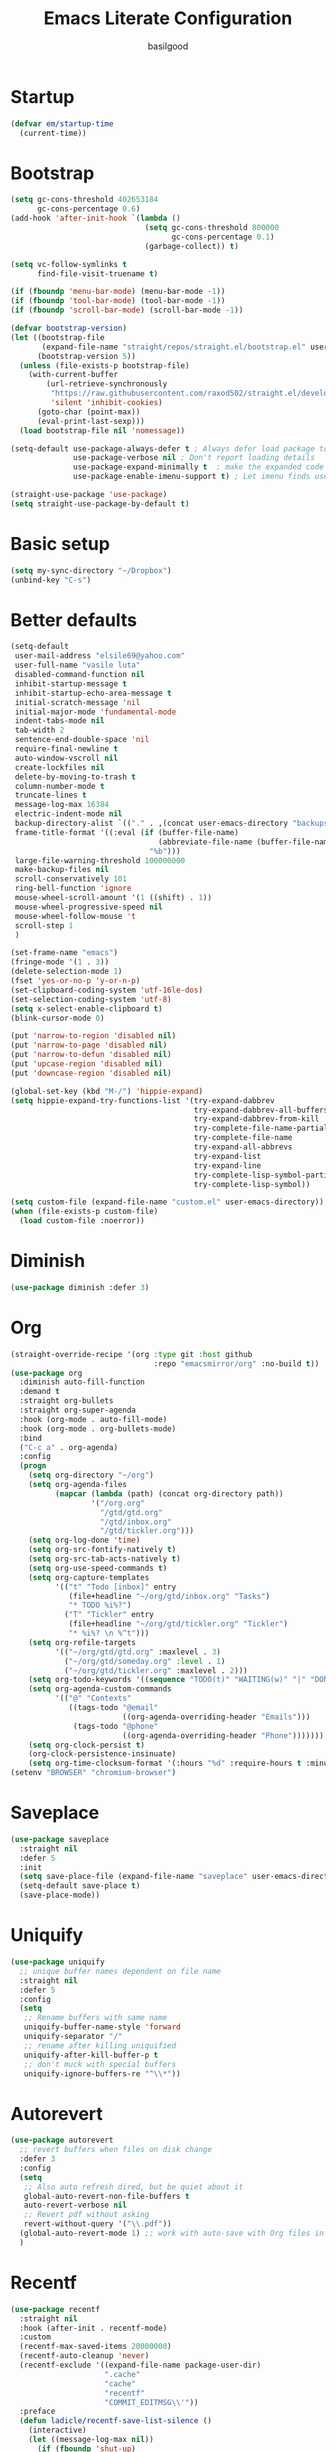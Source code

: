 #+TITLE: Emacs Literate Configuration
#+AUTHOR: basilgood
#+PROPERTY: header-args :tangle yes
* Startup
#+BEGIN_SRC emacs-lisp
(defvar em/startup-time
  (current-time))
#+END_SRC

* Bootstrap
  #+BEGIN_SRC emacs-lisp
    (setq gc-cons-threshold 402653184
          gc-cons-percentage 0.6)
    (add-hook 'after-init-hook `(lambda ()
                                  (setq gc-cons-threshold 800000
                                        gc-cons-percentage 0.1)
                                  (garbage-collect)) t)

    (setq vc-follow-symlinks t
          find-file-visit-truename t)

    (if (fboundp 'menu-bar-mode) (menu-bar-mode -1))
    (if (fboundp 'tool-bar-mode) (tool-bar-mode -1))
    (if (fboundp 'scroll-bar-mode) (scroll-bar-mode -1))

    (defvar bootstrap-version)
    (let ((bootstrap-file
           (expand-file-name "straight/repos/straight.el/bootstrap.el" user-emacs-directory))
          (bootstrap-version 5))
      (unless (file-exists-p bootstrap-file)
        (with-current-buffer
            (url-retrieve-synchronously
             "https://raw.githubusercontent.com/raxod502/straight.el/develop/install.el"
             'silent 'inhibit-cookies)
          (goto-char (point-max))
          (eval-print-last-sexp)))
      (load bootstrap-file nil 'nomessage))

    (setq-default use-package-always-defer t ; Always defer load package to speed up startup time
                  use-package-verbose nil ; Don't report loading details
                  use-package-expand-minimally t  ; make the expanded code as minimal as possible
                  use-package-enable-imenu-support t) ; Let imenu finds use-package definitions

    (straight-use-package 'use-package)
    (setq straight-use-package-by-default t)
  #+END_SRC

* Basic setup
  #+BEGIN_SRC emacs-lisp
    (setq my-sync-directory "~/Dropbox")
    (unbind-key "C-s")
  #+END_SRC

* Better defaults
  #+BEGIN_SRC emacs-lisp
    (setq-default
     user-mail-address "elsile69@yahoo.com"
     user-full-name "vasile luta"
     disabled-command-function nil
     inhibit-startup-message t
     inhibit-startup-echo-area-message t
     initial-scratch-message 'nil
     initial-major-mode 'fundamental-mode
     indent-tabs-mode nil
     tab-width 2
     sentence-end-double-space 'nil
     require-final-newline t
     auto-window-vscroll nil
     create-lockfiles nil
     delete-by-moving-to-trash t
     column-number-mode t
     truncate-lines t
     message-log-max 16384
     electric-indent-mode nil
     backup-directory-alist `(("." . ,(concat user-emacs-directory "backups")))
     frame-title-format '((:eval (if (buffer-file-name)
                                     (abbreviate-file-name (buffer-file-name))
                                   "%b")))
     large-file-warning-threshold 100000000
     make-backup-files nil
     scroll-conservatively 101
     ring-bell-function 'ignore
     mouse-wheel-scroll-amount '(1 ((shift) . 1))
     mouse-wheel-progressive-speed nil
     mouse-wheel-follow-mouse 't
     scroll-step 1
     )

    (set-frame-name "emacs")
    (fringe-mode '(1 . 3))
    (delete-selection-mode 1)
    (fset 'yes-or-no-p 'y-or-n-p)
    (set-clipboard-coding-system 'utf-16le-dos)
    (set-selection-coding-system 'utf-8)
    (setq x-select-enable-clipboard t)
    (blink-cursor-mode 0)

    (put 'narrow-to-region 'disabled nil)
    (put 'narrow-to-page 'disabled nil)
    (put 'narrow-to-defun 'disabled nil)
    (put 'upcase-region 'disabled nil)
    (put 'downcase-region 'disabled nil)

    (global-set-key (kbd "M-/") 'hippie-expand)
    (setq hippie-expand-try-functions-list '(try-expand-dabbrev
                                             try-expand-dabbrev-all-buffers
                                             try-expand-dabbrev-from-kill
                                             try-complete-file-name-partially
                                             try-complete-file-name
                                             try-expand-all-abbrevs
                                             try-expand-list
                                             try-expand-line
                                             try-complete-lisp-symbol-partially
                                             try-complete-lisp-symbol))

    (setq custom-file (expand-file-name "custom.el" user-emacs-directory))
    (when (file-exists-p custom-file)
      (load custom-file :noerror))
  #+END_SRC

* Diminish
  #+BEGIN_SRC emacs-lisp
    (use-package diminish :defer 3)
  #+END_SRC

* Org
  #+BEGIN_SRC emacs-lisp
    (straight-override-recipe '(org :type git :host github
                                    :repo "emacsmirror/org" :no-build t))
    (use-package org
      :diminish auto-fill-function
      :demand t
      :straight org-bullets
      :straight org-super-agenda
      :hook (org-mode . auto-fill-mode)
      :hook (org-mode . org-bullets-mode)
      :bind
      ("C-c a" . org-agenda)
      :config
      (progn
        (setq org-directory "~/org")
        (setq org-agenda-files
              (mapcar (lambda (path) (concat org-directory path))
                      '("/org.org"
                        "/gtd/gtd.org"
                        "/gtd/inbox.org"
                        "/gtd/tickler.org")))
        (setq org-log-done 'time)
        (setq org-src-fontify-natively t)
        (setq org-src-tab-acts-natively t)
        (setq org-use-speed-commands t)
        (setq org-capture-templates
              '(("t" "Todo [inbox]" entry
                 (file+headline "~/org/gtd/inbox.org" "Tasks")
                 "* TODO %i%?")
                ("T" "Tickler" entry
                 (file+headline "~/org/gtd/tickler.org" "Tickler")
                 "* %i%? \n %^t")))
        (setq org-refile-targets
              '(("~/org/gtd/gtd.org" :maxlevel . 3)
                ("~/org/gtd/someday.org" :level . 1)
                ("~/org/gtd/tickler.org" :maxlevel . 2)))
        (setq org-todo-keywords '((sequence "TODO(t)" "WAITING(w)" "|" "DONE(d)" "CANCELLED(c)")))
        (setq org-agenda-custom-commands
              '(("@" "Contexts"
                 ((tags-todo "@email"
                             ((org-agenda-overriding-header "Emails")))
                  (tags-todo "@phone"
                             ((org-agenda-overriding-header "Phone")))))))
        (setq org-clock-persist t)
        (org-clock-persistence-insinuate)
        (setq org-time-clocksum-format '(:hours "%d" :require-hours t :minutes ":%02d" :require-minutes t))))
    (setenv "BROWSER" "chromium-browser")
  #+END_SRC

* Saveplace
  #+BEGIN_SRC emacs-lisp
    (use-package saveplace
      :straight nil
      :defer 5
      :init
      (setq save-place-file (expand-file-name "saveplace" user-emacs-directory))
      (setq-default save-place t)
      (save-place-mode))
  #+END_SRC

* Uniquify
  #+BEGIN_SRC emacs-lisp
    (use-package uniquify
      ;; unique buffer names dependent on file name
      :straight nil
      :defer 5
      :config
      (setq
       ;; Rename buffers with same name
       uniquify-buffer-name-style 'forward
       uniquify-separator "/"
       ;; rename after killing uniquified
       uniquify-after-kill-buffer-p t
       ;; don't muck with special buffers
       uniquify-ignore-buffers-re "^\\*"))
  #+END_SRC

* Autorevert
  #+BEGIN_SRC emacs-lisp
    (use-package autorevert
      ;; revert buffers when files on disk change
      :defer 3
      :config
      (setq
       ;; Also auto refresh dired, but be quiet about it
       global-auto-revert-non-file-buffers t
       auto-revert-verbose nil
       ;; Revert pdf without asking
       revert-without-query '("\\.pdf"))
      (global-auto-revert-mode 1) ;; work with auto-save with Org files in Dropbox
      )
  #+END_SRC

* Recentf
  #+BEGIN_SRC emacs-lisp
    (use-package recentf
      :straight nil
      :hook (after-init . recentf-mode)
      :custom
      (recentf-max-saved-items 20000000)
      (recentf-auto-cleanup 'never)
      (recentf-exclude '((expand-file-name package-user-dir)
                         ".cache"
                         "cache"
                         "recentf"
                         "COMMIT_EDITMSG\\'"))
      :preface
      (defun ladicle/recentf-save-list-silence ()
        (interactive)
        (let ((message-log-max nil))
          (if (fboundp 'shut-up)
              (shut-up (recentf-save-list))
            (recentf-save-list)))
        (message ""))
      (defun ladicle/recentf-cleanup-silence ()
        (interactive)
        (let ((message-log-max nil))
          (if shutup-p
              (shut-up (recentf-cleanup))
            (recentf-cleanup)))
        (message ""))
      :hook
      (focus-out-hook . (ladicle/recentf-save-list-silence
                         ladicle/recentf-cleanup-silence)))
  #+END_SRC

* Ibuffer
  #+BEGIN_SRC emacs-lisp
    (use-package ibuffer
      ;; Better buffer management
      :defer 3
      :straight ibuffer-tramp
      :bind (("C-x C-b" . ibuffer)
             :map ibuffer-mode-map
             ("M-o"     . nil)) ;; unbind ibuffer-visit-buffer-1-window
      :config
      (add-hook 'ibuffer-hook
                (lambda ()
                  (ibuffer-tramp-set-filter-groups-by-tramp-connection)
                  (ibuffer-do-sort-by-alphabetic)))
      )
  #+END_SRC

* Ediff
  #+BEGIN_SRC emacs-lisp
    (use-package ediff
      :straight nil
      :config
      (setq ediff-window-setup-function 'ediff-setup-windows-plain)
      (setq-default ediff-highlight-all-diffs 'nil)
      (setq ediff-diff-options "-w"))
  #+END_SRC

* Highlight-line
  #+BEGIN_SRC emacs-lisp
    (use-package hl-line
      :straight nil
      :hook
      (after-init . global-hl-line-mode))
  #+END_SRC

* Parens
  #+BEGIN_SRC emacs-lisp
    (use-package paren
      :straight nil
      :hook
      (after-init . show-paren-mode)
      :custom-face
      (show-paren-match ((nil (:background "#44475a" :foreground "#f1fa8c"))))
      :custom
      (show-paren-style 'paranthesis)
      (show-paren-when-point-inside-paren t)
      (show-paren-when-point-in-periphery t))
  #+END_SRC

* Imenu
  #+BEGIN_SRC emacs-lisp
    (use-package imenu-list
      :bind
      ("<f10>" . imenu-list-smart-toggle)
      :custom-face
      (imenu-list-entry-face-1 ((t (:foreground "white"))))
      :custom
      (imenu-list-focus-after-activation t)
      (imenu-list-auto-resize t))
  #+END_SRC

* Direnv
  #+BEGIN_SRC emacs-lisp
    (use-package direnv
      :demand t
      :init
      (defconst emacs-binary-path (directory-file-name
                                   (file-name-directory
                                    (executable-find "emacsclient"))))
      :config
      (eval-after-load 'flycheck
        '(setq flycheck-executable-find
               (lambda (cmd)
                 (add-hook 'post-command-hook #'direnv--maybe-update-environment)
                 (direnv-update-environment default-directory)
                 (executable-find cmd))))
      (add-hook 'rust-mode-hook
                (lambda ()
                  (add-hook 'post-command-hook #'direnv--maybe-update-environment)
                  (direnv-update-environment default-directory)))

      (defun patch-direnv-environment (&rest _args)
        (setenv "PATH" (concat emacs-binary-path ":" (getenv "PATH")))
        (setq exec-path (cons (file-name-as-directory emacs-binary-path)
                              exec-path)))

      (advice-add 'direnv-update-directory-environment
                  :after #'patch-direnv-environment)

      (add-hook 'git-commit-mode-hook #'patch-direnv-environment)
      (add-hook 'magit-status-mode-hook #'patch-direnv-environment))
  #+END_SRC

* Vim mode
  #+BEGIN_SRC  emacs-lisp
    (use-package evil-leader
      :demand t
      :config
      (global-evil-leader-mode)
      (evil-leader/set-leader "\\")
      (evil-leader/set-key
        "," 'other-window
        "." 'mode-line-other-buffer
        "b" 'counsel-switch-buffer
        "f" 'counsel-find-file
        "k" 'kill-this-buffer
        "\\" 'save-buffer
        "c" 'comment-line
        "x" 'evil-window-delete
        "n" 'neotree-toggle
        "e" 'eval-last-sexp
        "a" 'align-regexp
        "t" 'shell-pop
        ))

    (use-package evil
      :init
      (evil-mode)
      :config
      (mapc (lambda (m) (add-to-list 'evil-emacs-state-modes m t))
            '(eshell-mode
              calendar-mode
              finder-mode
              info-mode
              dired-mode
              image-mode
              image-dired-thumbnail-mode
              image-dired-display-image-mode
              git-rebase-mode
              help-mode
              sql-interactive-mode
              org-capture-mode))
      (evil-set-initial-state 'term-mode 'emacs)
      (setq evil-emacs-state-cursor  '("red" box))
      (setq evil-normal-state-cursor '("gray" box))
      (setq evil-visual-state-cursor '("gray" box))
      (setq evil-insert-state-cursor '("gray" bar))
      (setq evil-motion-state-cursor '("gray" box))
      (define-key evil-normal-state-map  (kbd "<backspace>") 'projectile-switch-to-buffer)
      (define-key evil-normal-state-map  (kbd "-") 'dired-jump)
      (define-key evil-normal-state-map  (kbd "gb") 'browse-at-remote)
      (define-key evil-normal-state-map  (kbd "gs") 'magit-status)
      (define-key evil-normal-state-map  (kbd "gt") 'git-timemachine-toggle)
      (define-key key-translation-map (kbd "ESC") (kbd "C-g")))

    (use-package undo-tree
      :init
      (global-undo-tree-mode)
      :diminish undo-tree ""
      :config
      (setq undo-tree-history-directory-alist
            `((".*" . ,temporary-file-directory)))
      (setq undo-tree-auto-save-history t))

    (use-package evil-commentary
      :diminish evil-commentary ""
      :init
      (evil-commentary-mode))

    (use-package evil-visualstar
      :init
      (global-evil-visualstar-mode))

    (use-package evil-matchit
      :init
      (global-evil-matchit-mode))

    (use-package evil-surround
      :init
      (global-evil-surround-mode))

    (use-package evil-multiedit
      :commands (evil-multiedit-match-all
                 evil-multiedit-match-and-next
                 evil-multiedit-match-and-prev
                 evil-multiedit-match-symbol-and-next
                 evil-multiedit-match-symbol-and-prev
                 evil-multiedit-toggle-or-restrict-region
                 evil-multiedit-next
                 evil-multiedit-prev
                 evil-multiedit-abort
                 evil-multiedit-ex-match))
  #+END_SRC

* Which-key
  #+BEGIN_SRC emacs-lisp
    (use-package which-key
      :defer 3
      :diminish (which-key-mode)
      :config
      (which-key-mode))
  #+END_SRC

* Rainbow-delimiters
  #+BEGIN_SRC emacs-lisp
    (use-package rainbow-delimiters
      :hook
      (prog-mode . rainbow-delimiters-mode))
  #+END_SRC

* Dump-jump
#+BEGIN_SRC emacs-lisp
  (use-package dumb-jump
    :bind (("M-g o" . dumb-jump-go-other-window)
           ("M-g j" . dumb-jump-go)
           ("M-g x" . dumb-jump-go-prefer-external)
           ("M-g z" . dumb-jump-go-prefer-external-other-window))
    :config (setq dumb-jump-selector 'ivy)
    :init
    (dumb-jump-mode))
#+END_SRC

* Hydra
  #+BEGIN_SRC emacs-lisp
    (use-package hydra)
    (use-package use-package-hydra)
  #+END_SRC

* Git
  #+BEGIN_SRC emacs-lisp
    (use-package git-timemachine)

    (use-package magit)

    (use-package git-gutter
      :diminish git-gutter-mode
      :custom
      (git-gutter:modified-sign "~")
      (git-gutter:added-sign    "+")
      (git-gutter:deleted-sign  "-")
      :custom-face
      (git-gutter:modified ((t (:foreground "#f1fa8c" :background "#f1fa8c"))))
      (git-gutter:added    ((t (:foreground "#50fa7b" :background "#50fa7b"))))
      (git-gutter:deleted  ((t (:foreground "#ff79c6" :background "#ff79c6"))))
      :init
      (global-git-gutter-mode)
      :bind
      ("M-g M-g" . hydra-git-gutter/body))

    (defhydra hydra-git-gutter (:body-pre (git-gutter-mode 1)
                                          :hint nil)
      "
        Git gutter:
          _j_: next hunk        _s_tage hunk     _q_uit
          _k_: previous hunk    _r_evert hunk    _Q_uit and deactivate git-gutter
          ^ ^                   _p_opup hunk
          _h_: first hunk
          _l_: last hunk        set start _R_evision
        "
      ("j" git-gutter:next-hunk)
      ("k" git-gutter:previous-hunk)
      ("h" (progn (goto-char (point-min))
                  (git-gutter:next-hunk 1)))
      ("l" (progn (goto-char (point-min))
                  (git-gutter:previous-hunk 1)))
      ("s" git-gutter:stage-hunk)
      ("r" git-gutter:revert-hunk)
      ("p" git-gutter:popup-hunk)
      ("R" git-gutter:set-start-revision)
      ("q" nil :color pink)
      ("Q" (progn (git-gutter-mode -1)
                  (sit-for 0.1)
                  (git-gutter:clear))
       :color pink))

    (use-package github-pullrequest)

    (use-package browse-at-remote)

    (use-package smerge-mode
      :bind ("C-c m" . hydra-smerge/body)
      :init
      (progn
        (defun modi/enable-smerge-maybe ()
          "Auto-enable `smerge-mode' when merge conflict is detected."
          (save-excursion
            (goto-char (point-min))
            (when (re-search-forward "^<<<<<<< " nil :noerror)
              (smerge-mode 1))))
        (add-hook 'find-file-hook #'modi/enable-smerge-maybe :append))
      :config
      (progn
             (defalias 'smerge-keep-upper 'smerge-keep-mine)
             (defalias 'smerge-keep-lower 'smerge-keep-other)
             (defalias 'smerge-diff-base-upper 'smerge-diff-base-mine)
             (defalias 'smerge-diff-upper-lower 'smerge-diff-mine-other)
             (defalias 'smerge-diff-base-lower 'smerge-diff-base-other))

        (defhydra hydra-smerge (:color pink
                                       :hint nil
                                       :pre (smerge-mode 1)
                                       :post (smerge-auto-leave))
          "
    ^Move^       ^Keep^               ^Diff^                 ^Other^
    ^^-----------^^-------------------^^---------------------^^-------
    _n_ext       _b_ase               _<_: upper/base        _C_ombine
    _p_rev       _u_pper              _=_: upper/lower       _r_esolve
    ^^           _l_ower              _>_: base/lower        _k_ill current
    ^^           _a_ll                _R_efine
    ^^           _RET_: current       _E_diff
    "
          ("n" smerge-next)
          ("p" smerge-prev)
          ("b" smerge-keep-base)
          ("u" smerge-keep-upper)
          ("l" smerge-keep-lower)
          ("a" smerge-keep-all)
          ("RET" smerge-keep-current)
          ("\C-m" smerge-keep-current)
          ("<" smerge-diff-base-upper)
          ("=" smerge-diff-upper-lower)
          (">" smerge-diff-base-lower)
          ("R" smerge-refine)
          ("E" smerge-ediff)
          ("C" smerge-combine-with-next)
          ("r" smerge-resolve)
          ("k" smerge-kill-current)
          ("q" nil "cancel" :color pink)))
  #+END_SRC

* Ag
  #+BEGIN_SRC emacs-lisp
    (use-package ag :defer 3)
  #+END_SRC

* Ivy
  #+BEGIN_SRC emacs-lisp
    (use-package counsel
      :demand t
      :diminish ivy-mode counsel-mode
      :straight counsel-projectile
      :straight flx
      :straight smex
      :commands (swiper)
      :bind
      ("M-x" . counsel-M-x)
      ("C-x C-f" . counsel-find-file)
      ("M-y" . counsel-yank-pop)
      ("\C-s" . swiper)
      ("C-x C-r" . ivy-resume)  ;; find-file-read-only (found in global-map)
      ("C-x b" . ivy-switch-buffer)
      :config
      (progn
        (with-eval-after-load 'ido
          (ido-mode -1)
          (ivy-mode)
          (counsel-mode)
          (minibuffer-depth-indicate-mode)
          (counsel-projectile-mode)
          (setq ivy-height 10
                ivy-fixed-height-minibuffer t
                ivy-use-selectable-prompt t
                enable-recursive-minibuffers t
                ivy-re-builders-alist '((t . ivy--regex-fuzzy))
                ivy-count-format "(%d/%d) "
                max-mini-window-height 0.30
                ))))
  #+END_SRC

* Dired
  #+BEGIN_SRC emacs-lisp
    (use-package dired
      :defer 3
      :straight async
      :config
      (put 'dired-find-alternate-file 'disabled nil)
      (require 'dired-x)
      (setq dired-listing-switches "-aBhl --group-directories-first"
            dired-recursive-deletes 'always
            dired-recursive-copies 'always
            dired-dwim-target t
            dired-no-confirm '(copy))
      (dired-async-mode))
  #+END_SRC

* Projectile
  #+BEGIN_SRC emacs-lisp
    (use-package projectile
      :diminish projectile-mode
      :init
      (projectile-global-mode)
      :bind
      ("M-g a" . hydra-projectile/body)
      ("s-n" . counsel-projectile-switch-project)
      ("s-p" . projectile-find-file)
      ("s-g" . projectile-ag)
      ("s-q" . projectile-replace))

    (defhydra hydra-projectile (:color pink
                                       :columns 4)
      "Projectile"
      ("f"   projectile-find-file                "Find File")
      ("r"   projectile-recentf                  "Recent Files")
      ("z"   projectile-cache-current-file       "Cache Current File")
      ("x"   projectile-remove-known-project     "Remove Known Project")

      ("d"   projectile-find-dir                 "Find Directory")
      ("b"   projectile-switch-to-buffer         "Switch to Buffer")
      ("c"   projectile-invalidate-cache         "Clear Cache")
      ("X"   projectile-cleanup-known-projects   "Cleanup Known Projects")

      ("o"   projectile-multi-occur              "Multi Occur")
      ("s"   projectile-switch-project           "Switch Project")
      ("k"   projectile-kill-buffers             "Kill Buffers")
      ("q"   nil "Cancel" :color pink))
  #+END_SRC

* Expand-region
  #+BEGIN_SRC emacs-lisp
    (use-package expand-region
      :bind ("C-=" . er/expand-region))
  #+END_SRC

* Editorconfig
  #+BEGIN_SRC emacs-lisp
    (use-package editorconfig
      :diminish editorconfig-mode ""
      :init
      (add-hook 'prog-mode-hook (editorconfig-mode 1))
      (add-hook 'text-mode-hook (editorconfig-mode 1)))
  #+END_SRC

* Whitespace
  #+BEGIN_SRC emacs-lisp
    (use-package whitespace
      :init
      (dolist (hook '(prog-mode-hook text-mode-hook))
        (add-hook hook #'whitespace-mode))
      (add-hook 'before-save-hook #'whitespace-cleanup)
      :diminish whitespace ""
      :config
      (setq whitespace-line-column 80) ;; limit line length
      (setq whitespace-style '('tabs tab-mark)))(provide 'theme)

    (defun tf-toggle-show-trailing-whitespace ()
      "Toggle show trailing whitespace between t and nil."
      (interactive)
      (setq show-trailing-whitespace (not show-trailing-whitespace)))
  #+END_SRC

* Completion
  #+BEGIN_SRC emacs-lisp
    (use-package company
      :diminish company-mode
      :defines
      (company-dabbrev-ignore-case company-dabbrev-downcase)
      :hook
      (after-init . global-company-mode)
      :straight company-posframe
      :hook (company-mode . company-posframe-mode)
      :straight company-prescient
      :commands company-prescient-mode
      :hook (company-mode . company-prescient-mode)
      :custom
      (company-idle-delay 0.5)
      (company-show-numbers nil)
      (company-tooltip-limit 10)
      (company-minimum-prefix-length 2)
      (company-tooltip-align-annotations t)
      (company-tooltip-flip-when-above t))
  #+END_SRC

* Flycheck
  #+BEGIN_SRC emacs-lisp
    (use-package flycheck
      :diminish flycheck-mode
      :commands global-flycheck-mode
      :hook (after-init . global-flycheck-mode)
      :config
      (use-package flycheck-pos-tip
        :config
        (setq flycheck-pos-tip-timeout 7
              flycheck-display-errors-delay 0.5)
        (flycheck-pos-tip-mode +1))
      (define-fringe-bitmap 'flycheck-fringe-bitmap-double-arrow
        [0 0 0 0 0 256 384 448 480 496 480 448 384 256 0 0 0 0 0]
        ))
  #+END_SRC

* LSP
  #+BEGIN_SRC emacs-lisp
    (use-package lsp-mode
      :commands lsp
      :config
      (require 'lsp-clients)
      (setq lsp-auto-guess-root t
            lsp-prefer-flymake nil
            lsp-enable-indentation nil
            lsp-enable-on-type-formatting nil))

    (use-package lsp-ui
      :hook ((lsp-mode . lsp-ui-mode)
             (lsp-after-open . (lambda () (lsp-ui-flycheck-enable 1))))
      :config
      (require 'lsp-ui-flycheck)
      (setq lsp-ui-sideline-show-hover nil)
      :bind (:map lsp-ui-mode-map
                  ("C-c r ." . lsp-ui-peek-find-definitions)
                  ("C-c r ?" . lsp-ui-peek-find-references)
                  ("C-c r d" . lsp-ui-peek-find-definitions)
                  ("C-c r r" . lsp-ui-peek-find-references)
                  ("C-c r i" . lsp-ui-imenu)
                  ("C-c r F" . lsp-ui-sideline-apply-code-actions)
                  ("C-c r R" . lsp-rename)))

    (use-package company-lsp
      :commands company-lsp
      :config
      (add-to-list 'company-backends 'company-lsp)
      :custom
      (company-lsp-async t)
      (company-lsp-enable-snippet t))

    (use-package dap-mode
      :after lsp-mode
      :config
      (dap-mode t)
      (dap-ui-mode t))
  #+END_SRC

* Yaml
  #+BEGIN_SRC emacs-lisp
    (use-package yaml-mode
      :defer t
      :mode (".yaml$"))

    (use-package yaml-tomato)
  #+END_SRC

* Nix
  #+BEGIN_SRC emacs-lisp
    (use-package nix-mode
      :defer t
      :mode "\\.nix\\'")
  #+END_SRC

* Vimrc
  #+BEGIN_SRC emacs-lisp
    (use-package vimrc-mode
      :mode ("^\\.vimrc\\'"))
  #+END_SRC

* CSS
  #+BEGIN_SRC emacs-lisp
    (use-package scss-mode
      :defer t
      :mode ("\\.scss\\'")
      :config
      (autoload 'scss-mode "scss-mode")
      (setq scss-compile-at-save 'nil))
  #+END_SRC

* Markdown
  #+BEGIN_SRC emacs-lisp
    (use-package markdown-mode
      :mode ("\\.md$"))

    (use-package markdown-mode+
      :after markdown-mode
      :defer t)

    (use-package polymode
      :straight poly-markdown)
  #+END_SRC

* Node-path
  #+BEGIN_SRC emacs-lisp
    (use-package add-node-modules-path
      :hook ((js2-mode . add-node-modules-path)
             (rjsx-mode . add-node-modules-path)
             (js-mode . add-node-modules-path)))
  #+END_SRC

* Rust
  #+BEGIN_SRC emacs-lisp
    (use-package rust-mode
      :mode "\\.rs\\'"
      :hook (rust-mode . lsp)
      :config
      (require 'lsp-clients)
      (setq rust-format-on-save t)
      (use-package flycheck-rust
        :after flycheck
        :commands flycheck-rust-setup
        :init
        (add-hook 'flycheck-mode-hook #'flycheck-rust-setup)))

    (use-package cargo
      :commands cargo-minor-mode
      :hook (rust-mode . cargo-minor-mode))
  #+END_SRC

* Json
  #+BEGIN_SRC emacs-lisp
    (use-package json-mode
      :mode (("\\.json\\'" . json-mode)
             ("\\.tmpl\\'" . json-mode)
             ("\\.eslintrc\\'" . json-mode)))
  #+END_SRC

* Format-all
  #+BEGIN_SRC emacs-lisp
    (use-package format-all)
  #+END_SRC

* Pdf
  #+BEGIN_SRC emacs-lisp
    (use-package pdf-tools
      :mode ("\\.pdf\\'" . pdf-view-mode)
      :after evil
      :config
      (pdf-tools-install)
      (progn
        (add-to-list 'evil-emacs-state-modes 'pdf-outline-buffer-mode)
        (add-to-list 'evil-emacs-state-modes 'pdf-view-mode))
      (setq-default pdf-view-display-size 'fit-page)
      (setq pdf-annot-activate-created-annotations t)
      (define-key pdf-view-mode-map (kbd "C-s") 'isearch-forward)
      (add-hook 'pdf-view-mode-hook (lambda () (cua-mode 0)))
      (add-hook 'pdf-view-mode-hook (lambda() (display-line-numbers-mode -1)))
      (setq pdf-view-resize-factor 1.1)
      (define-key pdf-view-mode-map (kbd "h") 'pdf-annot-add-highlight-markup-annotation)
      (define-key pdf-view-mode-map (kbd "t") 'pdf-annot-add-text-annotation)
      (define-key pdf-view-mode-map (kbd "D") 'pdf-annot-delete))

    (use-package org-pdfview)
  #+END_SRC

* Ledger
  #+BEGIN_SRC emacs-lisp
    (use-package ledger-mode
      :defer t
      :mode ("\\.ledger$"))

    (use-package flycheck-ledger
      :after (flycheck ledger-mode))
  #+END_SRC

* SSH
  #+BEGIN_SRC emacs-lisp
    (use-package ssh-config-mode
      :mode ("/\\.ssh/config\\'" "/system/ssh\\'" "/sshd?_config\\'" "/known_hosts\\'" "/authorized_keys2?\\'")
      :hook (ssh-config-mode . turn-on-font-lock)

      :config
      (autoload 'ssh-config-mode "ssh-config-mode" t))
  #+END_SRC

* Shell-pop
#+BEGIN_SRC emacs-lisp
  (use-package shell-pop
    :config
    (setq shell-pop-shell-type (quote ("ansi-term" "*ansi-term*" (lambda nil (ansi-term shell-pop-term-shell)))))
    (setq shell-pop-term-shell "/run/current-system/sw/bin/bash")
    ;; need to do this manually or not picked up by `shell-pop'
    (shell-pop--set-shell-type 'shell-pop-shell-type shell-pop-shell-type))
#+END_SRC

* Logview
  #+BEGIN_SRC emacs-lisp
    (use-package logview
      :mode ("syslog\\(?:\\.[0-9]+\\)" "\\.log\\(?:\\.[0-9]+\\)?\\'"))
  #+END_SRC

* Theme
  #+BEGIN_SRC emacs-lisp
    (defun single-font-size ()
      "Reset all faces to the height of the default face."
      (dolist (f (face-list))
        (when (not (equal 'default f))
          (set-face-attribute f nil :height 1.0))))

    (set-face-attribute 'default nil
                        :family "DejaVu Sans Mono"
                        :height 110
                        :weight 'normal
                        :width 'normal
                        :underline nil)

    (use-package color-theme-sanityinc-tomorrow
      :demand t
      :config
      (setf custom-safe-themes t)
      (color-theme-sanityinc-tomorrow-night)
      (custom-set-faces
       '(cursor ((t :background "#ffffff")))))

    (setq-default display-line-numbers 'directly
                  display-line-numbers-width 3
                  display-line-numbers-widen t)
    (set-face-attribute 'line-number nil
                        :font "DejaVu Sans Mono-9"
                        :background "#282c34" :foreground "#5c6370")
    (set-face-attribute 'line-number-current-line nil
                        :font "DejaVu Sans Mono-9"
                        :background "#67bcc9" :foreground "#111111")
  #+END_SRC

* Modeline
  #+BEGIN_SRC emacs-lisp
    (use-package spaceline
      :init
      (require 'spaceline-config)
      :config
      (spaceline-spacemacs-theme)
      (spaceline-toggle-buffer-size-off)
      (spaceline-toggle-buffer-id-on)
      (spaceline-toggle-remote-host-on)
      (spaceline-toggle-buffer-position-off)
      (spaceline-toggle-line-column-on)
      (spaceline-toggle-hud-off)
      (spaceline-toggle-projectile-root-on)
      (spaceline-toggle-window-number-on)
      (setq spaceline-window-numbers-unicode t)
      (setq spaceline-workspace-numbers-unicode t))
  #+END_SRC

* Print-time
#+BEGIN_SRC emacs-lisp
(princ (cl-concatenate 'string
                       "Startup completed in "
                       (number-to-string (cadr (time-subtract (current-time)
                                                              em/startup-time)))
                       " seconds\n\n"
                       "Today's date: "
                       (format-time-string "%B %d %Y"))
       (get-buffer-create (current-buffer)))
#+END_SRC
